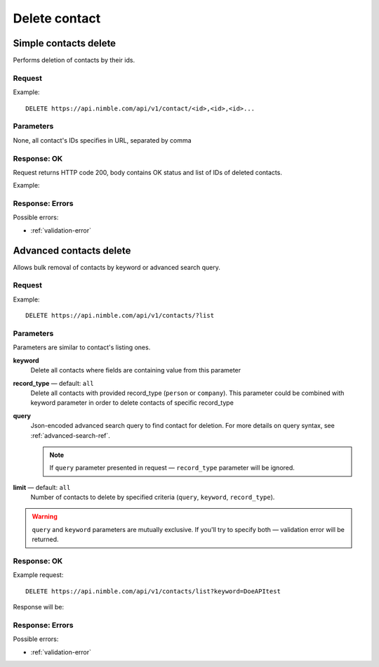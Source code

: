 ==============
Delete contact
==============

Simple contacts delete
----------------------

Performs deletion of contacts by their ids.

Request
~~~~~~~

Example::
    
    DELETE https://api.nimble.com/api/v1/contact/<id>,<id>,<id>...
    
Parameters
~~~~~~~~~~

None, all contact's IDs specifies in URL, separated by comma

Response: OK
~~~~~~~~~~~~

Request returns HTTP code 200, body contains OK status and list of IDs of deleted contacts.

Example:

.. code-block::javascript

    {
        'status': 'ok',
        'data': {
            'ids': ['5049f697a694620a0700007f', '5049f697a694620a07000082', '5049f697a694620a07000045']
        }
    }

Response: Errors
~~~~~~~~~~~~~~~~

Possible errors:

* :ref:`validation-error`


Advanced contacts delete
------------------------

Allows bulk removal of contacts by keyword or advanced search query.

Request
~~~~~~~

Example:: 

    DELETE https://api.nimble.com/api/v1/contacts/?list

Parameters
~~~~~~~~~~

Parameters are similar to contact's listing ones.

**keyword** 
    Delete all contacts where fields are containing value from this parameter
    
**record_type** — default: ``all``
    Delete all contacts with provided record_type (``person`` or ``company``).
    This parameter could be combined with keyword parameter in order to delete contacts of specific record_type
    
**query**
    Json-encoded advanced search query to find contact for deletion. 
    For more details on query syntax, see :ref:`advanced-search-ref`.
    
    .. note::
        If ``query`` parameter presented in request — ``record_type`` parameter will be ignored.
    
**limit** — default: ``all``
    Number of contacts to delete by specified criteria (``query``, ``keyword``, ``record_type``).

.. warning::
    ``query`` and ``keyword`` parameters are mutually exclusive. If you'll try to specify both — validation error will be returned. 
    
Response: OK
~~~~~~~~~~~~

Example request:: 
    
    DELETE https://api.nimble.com/api/v1/contacts/list?keyword=DoeAPItest

Response will be:

.. code-block::javascript

    {
        "status": "ok", 
        "data": {
            "ids": [
                "50941746837d4e3df20001d1", 
                "50941746837d4e3df1000144"
            ]
        }
    }

Response: Errors
~~~~~~~~~~~~~~~~

Possible errors:

* :ref:`validation-error`
